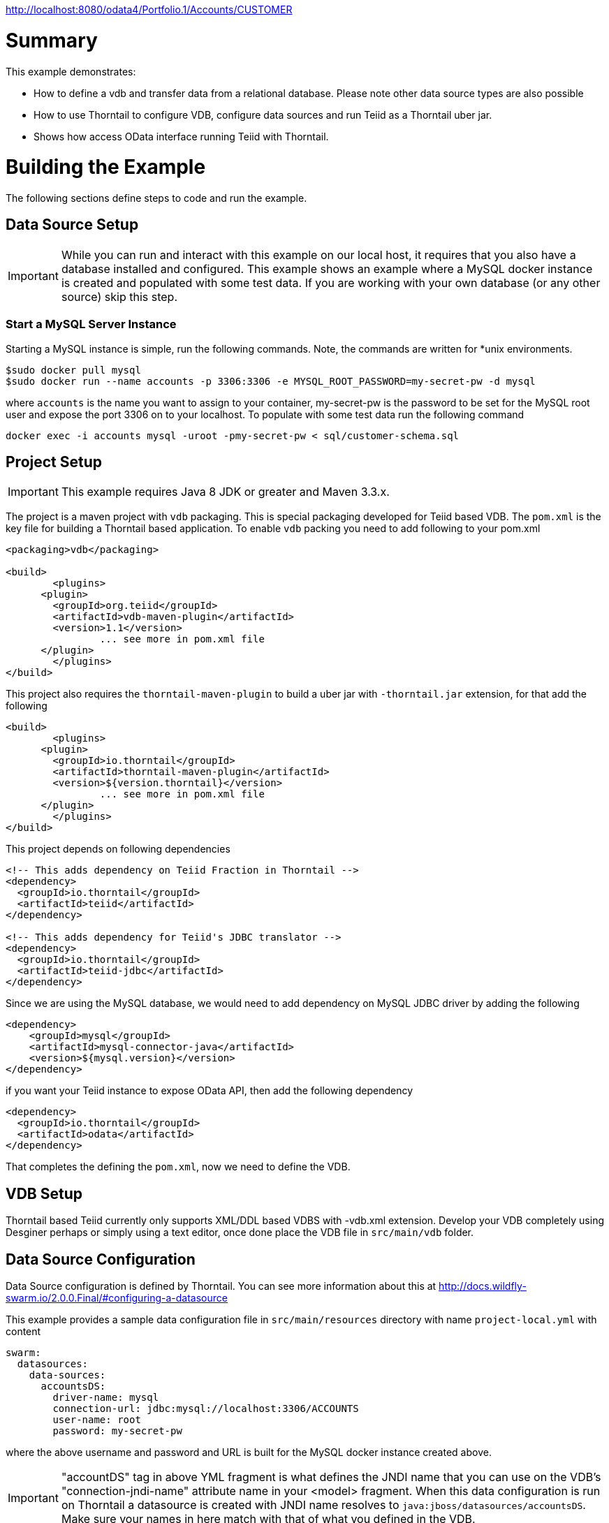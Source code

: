 
http://localhost:8080/odata4/Portfolio.1/Accounts/CUSTOMER

= Summary

This example demonstrates:

* How to define a vdb and transfer data from a relational database. Please note other data source types are also possible
* How to use Thorntail to configure VDB, configure data sources and run Teiid as a Thorntail uber jar.
* Shows how access OData interface running Teiid with Thorntail.

= Building the Example
The following sections define steps to code and run the example.

== Data Source Setup
IMPORTANT: While you can run and interact with this example on our local host, it requires that you also have a database installed and configured. This example shows an example where a MySQL docker instance is created and populated with some test data. If you are working with your own database (or any other source) skip this step.

=== Start a MySQL Server Instance
Starting a MySQL instance is simple, run the following commands. Note, the commands are written for *unix environments.
----
$sudo docker pull mysql
$sudo docker run --name accounts -p 3306:3306 -e MYSQL_ROOT_PASSWORD=my-secret-pw -d mysql
----

where `accounts` is the name you want to assign to your container, my-secret-pw is the password to be set for the MySQL root user and expose the port 3306 on to your localhost. To populate with some test data run the following command

----
docker exec -i accounts mysql -uroot -pmy-secret-pw < sql/customer-schema.sql
----


== Project Setup

IMPORTANT: This example requires Java 8 JDK or greater and Maven 3.3.x.

The project is a maven project with `vdb` packaging. This is special packaging developed for Teiid based VDB. The `pom.xml` is the key file for building a Thorntail based application. To enable `vdb` packing you need to add following to your pom.xml 

[source,xml]
----
<packaging>vdb</packaging>

<build>
	<plugins>
      <plugin>
        <groupId>org.teiid</groupId>
        <artifactId>vdb-maven-plugin</artifactId>
        <version>1.1</version>
		... see more in pom.xml file		
      </plugin>	
	</plugins>
</build>
----

This project also requires the `thorntail-maven-plugin` to build a uber jar with `-thorntail.jar` extension, for that add the following

----
<build>
	<plugins>
      <plugin>
        <groupId>io.thorntail</groupId>
        <artifactId>thorntail-maven-plugin</artifactId>
        <version>${version.thorntail}</version>
		... see more in pom.xml file	
      </plugin>	
	</plugins>
</build>
---- 

This project depends on following dependencies

----
<!-- This adds dependency on Teiid Fraction in Thorntail -->
<dependency>
  <groupId>io.thorntail</groupId>
  <artifactId>teiid</artifactId>
</dependency>

<!-- This adds dependency for Teiid's JDBC translator -->
<dependency>
  <groupId>io.thorntail</groupId>
  <artifactId>teiid-jdbc</artifactId>
</dependency>
----

Since we are using the MySQL database, we would need to add dependency on MySQL JDBC driver by adding the following

----
<dependency>
    <groupId>mysql</groupId>
    <artifactId>mysql-connector-java</artifactId>
    <version>${mysql.version}</version>
</dependency>
----

if you want your Teiid instance to expose OData API, then add the following dependency

----
<dependency>
  <groupId>io.thorntail</groupId>
  <artifactId>odata</artifactId>
</dependency> 
----

That completes the defining the `pom.xml`, now we need to define the VDB. 

== VDB Setup

Thorntail based Teiid currently only supports XML/DDL based VDBS with -vdb.xml extension. Develop your VDB completely using Desginer perhaps or simply using a text editor, once done place the VDB file in `src/main/vdb` folder.  

== Data Source Configuration
Data Source configuration is defined by Thorntail. You can see more information about this at http://docs.wildfly-swarm.io/2.0.0.Final/#configuring-a-datasource

This example provides a sample data configuration file in `src/main/resources` directory with name `project-local.yml` with content 

----
swarm:
  datasources:
    data-sources:
      accountsDS:
        driver-name: mysql
        connection-url: jdbc:mysql://localhost:3306/ACCOUNTS
        user-name: root
        password: my-secret-pw
----

where the above username and password and URL is built for the MySQL docker instance created above.

IMPORTANT: "accountDS" tag in above YML fragment is what defines the JNDI name that you can use on the VDB's "connection-jndi-name" attribute name in your <model> fragment. When this data configuration is run on Thorntail a datasource is created with JNDI name resolves to `java:jboss/datasources/accountsDS`. Make sure your names in here match with that of what you defined in the VDB.  

Now development/configuration is done.

== Build and Run the project

you can build the project by issuing the following the command

----
mvn clean package
---- 

this should build the project and if everything went well then it will create a  jar file with `-thorntail.jar` file in the `target` directory. You can run the application by running

----
java -jar target/rdbms-as-datasource-VERSION-thorntail.jar -S local 
----  

IMPORTANT: `-S local` at the end of command is denoting which configuration file to choose for configuration when application is ran. `-S local` chooses `project-local.yml` file. You can also have say `-S production` to choose a separate file `project-production.yml` file. You can also have multiple configurations, see Thorntail documentation on configuration resolution.

== Query Demonstrations

Now you can use any SQL client tools like SQuirreL or your own Java application and use Teiid JDBC driver and connect to the `Portrfolio` VDB and issue commands like (see simpleclient project for sample java code for client)

----
select SSN, FirstName, LasNname from Customer;
----

and see results as
----
CST01002	Joseph	Smith
CST01003	Nicholas	Ferguson
CST01004	Jane	Aire
CST01005	Charles	Jones
CST01006	Virginia	Jefferson
CST01007	Ralph	Bacon
----

If you enabled the OData, then you can use your browser and visit

----
http://localhost:8080/odata4/Portfolio.1/Accounts/CUSTOMER?$format=json
----

You will see results like

----
[{  
  "SSN":"CST01002",
  "FIRSTNAME":"Joseph",
  "LASTNAME":"Smith",
  "ST_ADDRESS":"1234 Main Street",
  "APT_NUMBER":"Apartment 56",
  "CITY":"New York",
  "STATE":"New York",
  "ZIPCODE":"10174",
  "PHONE":"(646)555-1776"
},
{  
  "SSN":"CST01003",
  "FIRSTNAME":"Nicholas",
  "LASTNAME":"Ferguson",
  "ST_ADDRESS":"202 Palomino Drive",
  "APT_NUMBER":null,
  "CITY":"Pittsburgh",
  "STATE":"Pennsylvania",
  "ZIPCODE":"15071",
  "PHONE":"(412)555-4327"
}]
----
